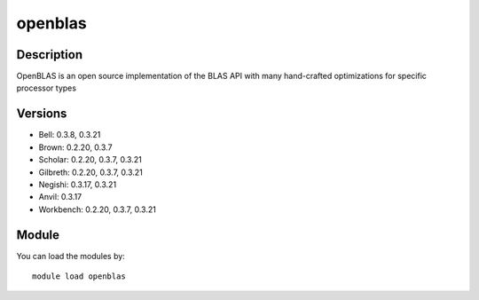 .. _backbone-label:

openblas
==============================

Description
~~~~~~~~
OpenBLAS is an open source implementation of the BLAS API with many hand-crafted optimizations for specific processor types

Versions
~~~~~~~~
- Bell: 0.3.8, 0.3.21
- Brown: 0.2.20, 0.3.7
- Scholar: 0.2.20, 0.3.7, 0.3.21
- Gilbreth: 0.2.20, 0.3.7, 0.3.21
- Negishi: 0.3.17, 0.3.21
- Anvil: 0.3.17
- Workbench: 0.2.20, 0.3.7, 0.3.21

Module
~~~~~~~~
You can load the modules by::

    module load openblas

